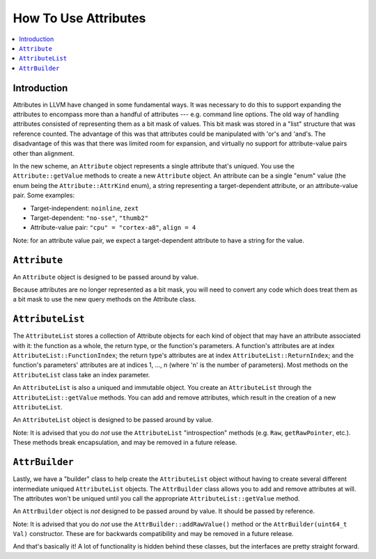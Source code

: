 =====================
How To Use Attributes
=====================

.. contents::
  :local:

Introduction
============

Attributes in LLVM have changed in some fundamental ways.  It was necessary to
do this to support expanding the attributes to encompass more than a handful of
attributes --- e.g. command line options.  The old way of handling attributes
consisted of representing them as a bit mask of values.  This bit mask was
stored in a "list" structure that was reference counted.  The advantage of this
was that attributes could be manipulated with 'or's and 'and's.  The
disadvantage of this was that there was limited room for expansion, and
virtually no support for attribute-value pairs other than alignment.

In the new scheme, an ``Attribute`` object represents a single attribute that's
uniqued.  You use the ``Attribute::getValue`` methods to create a new ``Attribute``
object.  An attribute can be a single "enum" value (the enum being the
``Attribute::AttrKind`` enum), a string representing a target-dependent
attribute, or an attribute-value pair.  Some examples:

* Target-independent: ``noinline``, ``zext``
* Target-dependent: ``"no-sse"``, ``"thumb2"``
* Attribute-value pair: ``"cpu" = "cortex-a8"``, ``align = 4``

Note: for an attribute value pair, we expect a target-dependent attribute to
have a string for the value.

``Attribute``
=============
An ``Attribute`` object is designed to be passed around by value.

Because attributes are no longer represented as a bit mask, you will need to
convert any code which does treat them as a bit mask to use the new query
methods on the Attribute class.

``AttributeList``
=================

The ``AttributeList`` stores a collection of Attribute objects for each kind of
object that may have an attribute associated with it: the function as a whole,
the return type, or the function's parameters.  A function's attributes are at
index ``AttributeList::FunctionIndex``; the return type's attributes are at
index ``AttributeList::ReturnIndex``; and the function's parameters' attributes
are at indices 1, ..., n (where 'n' is the number of parameters).  Most methods
on the ``AttributeList`` class take an index parameter.

An ``AttributeList`` is also a uniqued and immutable object.  You create an
``AttributeList`` through the ``AttributeList::getValue`` methods.  You can add and
remove attributes, which result in the creation of a new ``AttributeList``.

An ``AttributeList`` object is designed to be passed around by value.

Note: It is advised that you do *not* use the ``AttributeList`` "introspection"
methods (e.g. ``Raw``, ``getRawPointer``, etc.).  These methods break
encapsulation, and may be removed in a future release.

``AttrBuilder``
===============

Lastly, we have a "builder" class to help create the ``AttributeList`` object
without having to create several different intermediate uniqued
``AttributeList`` objects.  The ``AttrBuilder`` class allows you to add and
remove attributes at will.  The attributes won't be uniqued until you call the
appropriate ``AttributeList::getValue`` method.

An ``AttrBuilder`` object is *not* designed to be passed around by value.  It
should be passed by reference.

Note: It is advised that you do *not* use the ``AttrBuilder::addRawValue()``
method or the ``AttrBuilder(uint64_t Val)`` constructor.  These are for
backwards compatibility and may be removed in a future release.

And that's basically it! A lot of functionality is hidden behind these classes,
but the interfaces are pretty straight forward.

